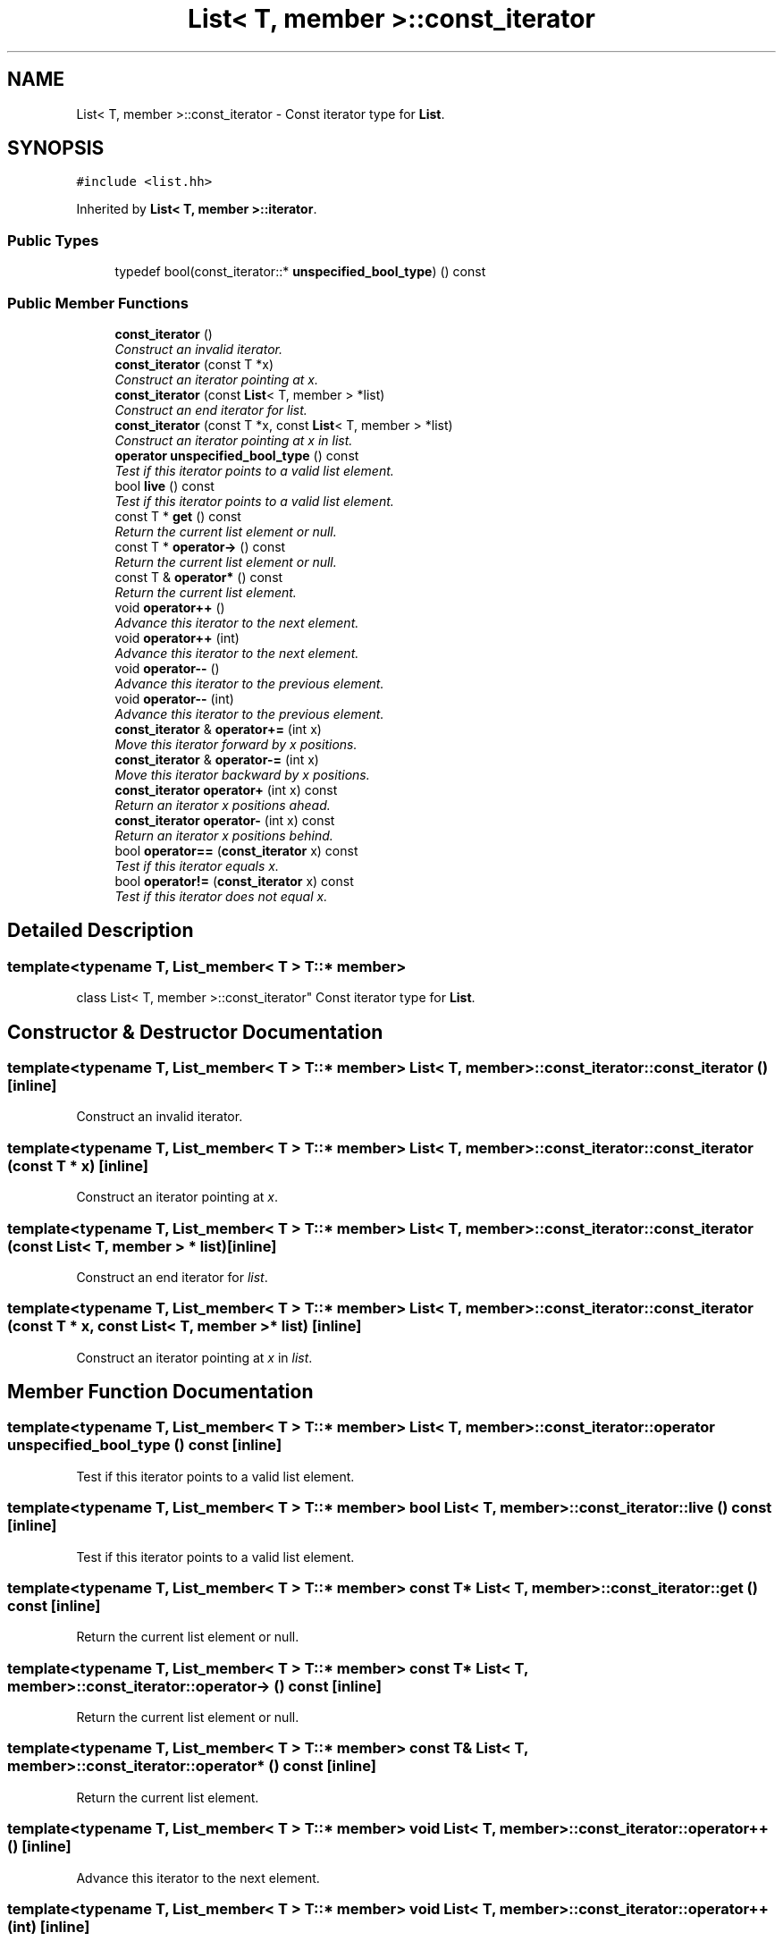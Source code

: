 .TH "List< T, member >::const_iterator" 3 "Thu Oct 12 2017" "Click" \" -*- nroff -*-
.ad l
.nh
.SH NAME
List< T, member >::const_iterator \- Const iterator type for \fBList\fP\&.  

.SH SYNOPSIS
.br
.PP
.PP
\fC#include <list\&.hh>\fP
.PP
Inherited by \fBList< T, member >::iterator\fP\&.
.SS "Public Types"

.in +1c
.ti -1c
.RI "typedef bool(const_iterator::* \fBunspecified_bool_type\fP) () const "
.br
.in -1c
.SS "Public Member Functions"

.in +1c
.ti -1c
.RI "\fBconst_iterator\fP ()"
.br
.RI "\fIConstruct an invalid iterator\&. \fP"
.ti -1c
.RI "\fBconst_iterator\fP (const T *x)"
.br
.RI "\fIConstruct an iterator pointing at \fIx\fP\&. \fP"
.ti -1c
.RI "\fBconst_iterator\fP (const \fBList\fP< T, member > *list)"
.br
.RI "\fIConstruct an end iterator for \fIlist\fP\&. \fP"
.ti -1c
.RI "\fBconst_iterator\fP (const T *x, const \fBList\fP< T, member > *list)"
.br
.RI "\fIConstruct an iterator pointing at \fIx\fP in \fIlist\fP\&. \fP"
.ti -1c
.RI "\fBoperator unspecified_bool_type\fP () const "
.br
.RI "\fITest if this iterator points to a valid list element\&. \fP"
.ti -1c
.RI "bool \fBlive\fP () const "
.br
.RI "\fITest if this iterator points to a valid list element\&. \fP"
.ti -1c
.RI "const T * \fBget\fP () const "
.br
.RI "\fIReturn the current list element or null\&. \fP"
.ti -1c
.RI "const T * \fBoperator\->\fP () const "
.br
.RI "\fIReturn the current list element or null\&. \fP"
.ti -1c
.RI "const T & \fBoperator*\fP () const "
.br
.RI "\fIReturn the current list element\&. \fP"
.ti -1c
.RI "void \fBoperator++\fP ()"
.br
.RI "\fIAdvance this iterator to the next element\&. \fP"
.ti -1c
.RI "void \fBoperator++\fP (int)"
.br
.RI "\fIAdvance this iterator to the next element\&. \fP"
.ti -1c
.RI "void \fBoperator\-\-\fP ()"
.br
.RI "\fIAdvance this iterator to the previous element\&. \fP"
.ti -1c
.RI "void \fBoperator\-\-\fP (int)"
.br
.RI "\fIAdvance this iterator to the previous element\&. \fP"
.ti -1c
.RI "\fBconst_iterator\fP & \fBoperator+=\fP (int x)"
.br
.RI "\fIMove this iterator forward by \fIx\fP positions\&. \fP"
.ti -1c
.RI "\fBconst_iterator\fP & \fBoperator\-=\fP (int x)"
.br
.RI "\fIMove this iterator backward by \fIx\fP positions\&. \fP"
.ti -1c
.RI "\fBconst_iterator\fP \fBoperator+\fP (int x) const "
.br
.RI "\fIReturn an iterator \fIx\fP positions ahead\&. \fP"
.ti -1c
.RI "\fBconst_iterator\fP \fBoperator\-\fP (int x) const "
.br
.RI "\fIReturn an iterator \fIx\fP positions behind\&. \fP"
.ti -1c
.RI "bool \fBoperator==\fP (\fBconst_iterator\fP x) const "
.br
.RI "\fITest if this iterator equals \fIx\fP\&. \fP"
.ti -1c
.RI "bool \fBoperator!=\fP (\fBconst_iterator\fP x) const "
.br
.RI "\fITest if this iterator does not equal \fIx\fP\&. \fP"
.in -1c
.SH "Detailed Description"
.PP 

.SS "template<typename T, List_member< T > T::* member>
.br
class List< T, member >::const_iterator"
Const iterator type for \fBList\fP\&. 
.SH "Constructor & Destructor Documentation"
.PP 
.SS "template<typename T, List_member< T > T::* member> \fBList\fP< T, member >::const_iterator::const_iterator ()\fC [inline]\fP"

.PP
Construct an invalid iterator\&. 
.SS "template<typename T, List_member< T > T::* member> \fBList\fP< T, member >::const_iterator::const_iterator (const T * x)\fC [inline]\fP"

.PP
Construct an iterator pointing at \fIx\fP\&. 
.SS "template<typename T, List_member< T > T::* member> \fBList\fP< T, member >::const_iterator::const_iterator (const \fBList\fP< T, member > * list)\fC [inline]\fP"

.PP
Construct an end iterator for \fIlist\fP\&. 
.SS "template<typename T, List_member< T > T::* member> \fBList\fP< T, member >::const_iterator::const_iterator (const T * x, const \fBList\fP< T, member > * list)\fC [inline]\fP"

.PP
Construct an iterator pointing at \fIx\fP in \fIlist\fP\&. 
.SH "Member Function Documentation"
.PP 
.SS "template<typename T, List_member< T > T::* member> \fBList\fP< T, member >::const_iterator::operator unspecified_bool_type () const\fC [inline]\fP"

.PP
Test if this iterator points to a valid list element\&. 
.SS "template<typename T, List_member< T > T::* member> bool \fBList\fP< T, member >::const_iterator::live () const\fC [inline]\fP"

.PP
Test if this iterator points to a valid list element\&. 
.SS "template<typename T, List_member< T > T::* member> const T* \fBList\fP< T, member >::const_iterator::get () const\fC [inline]\fP"

.PP
Return the current list element or null\&. 
.SS "template<typename T, List_member< T > T::* member> const T* \fBList\fP< T, member >::const_iterator::operator\-> () const\fC [inline]\fP"

.PP
Return the current list element or null\&. 
.SS "template<typename T, List_member< T > T::* member> const T& \fBList\fP< T, member >::const_iterator::operator* () const\fC [inline]\fP"

.PP
Return the current list element\&. 
.SS "template<typename T, List_member< T > T::* member> void \fBList\fP< T, member >::const_iterator::operator++ ()\fC [inline]\fP"

.PP
Advance this iterator to the next element\&. 
.SS "template<typename T, List_member< T > T::* member> void \fBList\fP< T, member >::const_iterator::operator++ (int)\fC [inline]\fP"

.PP
Advance this iterator to the next element\&. 
.SS "template<typename T, List_member< T > T::* member> void \fBList\fP< T, member >::const_iterator::operator\-\- ()\fC [inline]\fP"

.PP
Advance this iterator to the previous element\&. 
.SS "template<typename T, List_member< T > T::* member> void \fBList\fP< T, member >::const_iterator::operator\-\- (int)\fC [inline]\fP"

.PP
Advance this iterator to the previous element\&. 
.SS "template<typename T, List_member< T > T::* member> \fBconst_iterator\fP& \fBList\fP< T, member >::const_iterator::operator+= (int x)\fC [inline]\fP"

.PP
Move this iterator forward by \fIx\fP positions\&. 
.PP
\fBReturns:\fP
.RS 4
reference to this iterator 
.RE
.PP
\fBNote:\fP
.RS 4
This function takes O(abs(\fIx\fP)) time\&. 
.RE
.PP

.SS "template<typename T, List_member< T > T::* member> \fBconst_iterator\fP& \fBList\fP< T, member >::const_iterator::operator\-= (int x)\fC [inline]\fP"

.PP
Move this iterator backward by \fIx\fP positions\&. 
.PP
\fBReturns:\fP
.RS 4
reference to this iterator 
.RE
.PP
\fBNote:\fP
.RS 4
This function takes O(abs(\fIx\fP)) time\&. 
.RE
.PP

.SS "template<typename T, List_member< T > T::* member> \fBconst_iterator\fP \fBList\fP< T, member >::const_iterator::operator+ (int x) const\fC [inline]\fP"

.PP
Return an iterator \fIx\fP positions ahead\&. 
.SS "template<typename T, List_member< T > T::* member> \fBconst_iterator\fP \fBList\fP< T, member >::const_iterator::operator\- (int x) const\fC [inline]\fP"

.PP
Return an iterator \fIx\fP positions behind\&. 
.SS "template<typename T, List_member< T > T::* member> bool \fBList\fP< T, member >::const_iterator::operator== (\fBconst_iterator\fP x) const\fC [inline]\fP"

.PP
Test if this iterator equals \fIx\fP\&. 
.SS "template<typename T, List_member< T > T::* member> bool \fBList\fP< T, member >::const_iterator::operator!= (\fBconst_iterator\fP x) const\fC [inline]\fP"

.PP
Test if this iterator does not equal \fIx\fP\&. 

.SH "Author"
.PP 
Generated automatically by Doxygen for Click from the source code\&.
